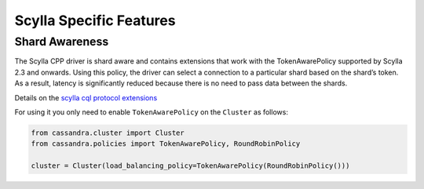 ==========================
Scylla Specific Features
==========================

Shard Awareness
---------------

The Scylla CPP driver is shard aware and contains extensions that work with the TokenAwarePolicy supported by Scylla 2.3 and onwards. 
Using this policy, the driver can select a connection to a particular shard based on the shard’s token. 
As a result, latency is significantly reduced because there is no need to pass data between the shards.

Details on the `scylla cql protocol extensions <https://github.com/scylladb/scylla/blob/master/docs/protocol-extensions>`_

For using it you only need to enable ``TokenAwarePolicy`` on the ``Cluster`` as follows:

.. code-block:: none

   from cassandra.cluster import Cluster
   from cassandra.policies import TokenAwarePolicy, RoundRobinPolicy

   cluster = Cluster(load_balancing_policy=TokenAwarePolicy(RoundRobinPolicy()))